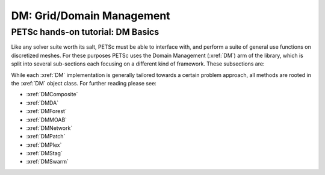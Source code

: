 ==========================
DM: Grid/Domain Management
==========================

PETSc hands-on tutorial: DM Basics
==================================

Like any solver suite worth its salt, PETSc must be able to interface with, and perform a
suite of general use functions on discretized meshes. For these purposes PETSc uses the Domain
Management (:xref:`DM`) arm of the library, which is split into several sub-sections each focusing
on a different kind of framework. These subsections are:


While each :xref:`DM` implementation is generally tailored towards a certain problem approach, all
methods are rooted in the :xref:`DM` object class. For further reading please see:

* :xref:`DMComposite`

* :xref:`DMDA`

* :xref:`DMForest`

* :xref:`DMMOAB`

* :xref:`DMNetwork`

* :xref:`DMPatch`

* :xref:`DMPlex`

* :xref:`DMStag`

* :xref:`DMSwarm`
